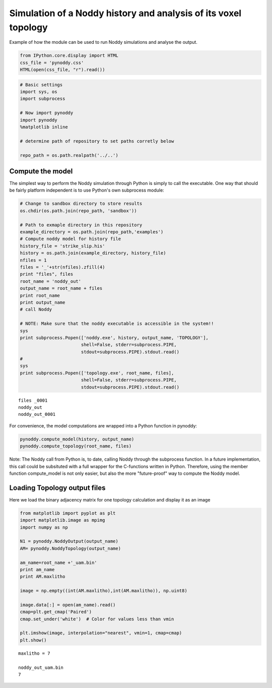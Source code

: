 
Simulation of a Noddy history and analysis of its voxel topology
================================================================

Example of how the module can be used to run Noddy simulations and
analyse the output.

.. code:: python

    from IPython.core.display import HTML
    css_file = 'pynoddy.css'
    HTML(open(css_file, "r").read())




.. raw:: html

    <link href='http://fonts.googleapis.com/css?family=Alegreya+Sans:100,300,400,500,700,800,900,100italic,300italic,400italic,500italic,700italic,800italic,900italic' rel='stylesheet' type='text/css'>
    <link href='http://fonts.googleapis.com/css?family=Arvo:400,700,400italic' rel='stylesheet' type='text/css'>
    <link href='http://fonts.googleapis.com/css?family=PT+Mono' rel='stylesheet' type='text/css'>
    <link href='http://fonts.googleapis.com/css?family=Shadows+Into+Light' rel='stylesheet' type='text/css'>
    <link rel="stylesheet" type="text/css" href="http://fonts.googleapis.com/css?family=Tangerine">
    <link href='http://fonts.googleapis.com/css?family=Philosopher:400,700,400italic,700italic' rel='stylesheet' type='text/css'>
    <link href='http://fonts.googleapis.com/css?family=Libre+Baskerville:400,400italic' rel='stylesheet' type='text/css'>
    <link href='http://fonts.googleapis.com/css?family=Lora:400,400italic' rel='stylesheet' type='text/css'>
    <link href='http://fonts.googleapis.com/css?family=Karla:400,400italic' rel='stylesheet' type='text/css'>
    
    <style>
    
    @font-face {
        font-family: "Computer Modern";
        src: url('http://mirrors.ctan.org/fonts/cm-unicode/fonts/otf/cmunss.otf');
    }
    
    #notebook_panel { /* main background */
        background: #888;
        color: #f6f6f6;
    }
    
    div.cell { /* set cell width to about 80 chars */
        width: 800px;
    }
    
    div #notebook { /* centre the content */
        background: #fff; /* white background for content */
        width: 1000px;
        margin: auto;
        padding-left: 1em;
    }
    
    #notebook li { /* More space between bullet points */
    margin-top:0.8em;
    }
    
    /* draw border around running cells */
    div.cell.border-box-sizing.code_cell.running { 
        border: 3px solid #111;
    }
    
    /* Put a solid color box around each cell and its output, visually linking them together */
    div.cell.code_cell {
        background: #ddd;  /* rgba(230,230,230,1.0);  */
        border-radius: 10px; /* rounded borders */
        width: 900px;
        padding: 1em;
        margin-top: 1em;
    }
    
    div.text_cell_render{
        font-family: 'Arvo' sans-serif;
        line-height: 130%;
        font-size: 115%;
        width:700px;
        margin-left:auto;
        margin-right:auto;
    }
    
    
    /* Formatting for header cells */
    .text_cell_render h1 {
        font-family: 'Alegreya Sans', sans-serif;
        /* font-family: 'Tangerine', serif; */
        /* font-family: 'Libre Baskerville', serif; */
        /* font-family: 'Karla', sans-serif;
        /* font-family: 'Lora', serif; */
        font-size: 50px;
        text-align: center;
        /* font-style: italic; */
        font-weight: 400;
        /* font-size: 40pt; */
        /* text-shadow: 4px 4px 4px #aaa; */
        line-height: 120%;
        color: rgb(12,85,97);
        margin-bottom: .5em;
        margin-top: 0.1em;
        display: block;
    }	
    .text_cell_render h2 {
        /* font-family: 'Arial', serif; */
        /* font-family: 'Lora', serif; */
        font-family: 'Alegreya Sans', sans-serif;
        font-weight: 700;
        font-size: 24pt;
        line-height: 100%;
        /* color: rgb(171,165,131); */
        color: rgb(12,85,97);
        margin-bottom: 0.1em;
        margin-top: 0.1em;
        display: block;
    }	
    
    .text_cell_render h3 {
        font-family: 'Arial', serif;
        margin-top:12px;
        margin-bottom: 3px;
        font-style: italic;
        color: rgb(95,92,72);
    }
    
    .text_cell_render h4 {
        font-family: 'Arial', serif;
    }
    
    .text_cell_render h5 {
        font-family: 'Alegreya Sans', sans-serif;
        font-weight: 300;
        font-size: 16pt;
        color: grey;
        font-style: italic;
        margin-bottom: .1em;
        margin-top: 0.1em;
        display: block;
    }
    
    .text_cell_render h6 {
        font-family: 'PT Mono', sans-serif;
        font-weight: 300;
        font-size: 10pt;
        color: grey;
        margin-bottom: 1px;
        margin-top: 1px;
    }
    
    .CodeMirror{
            font-family: "PT Mono";
            font-size: 100%;
    }
    
    </style>




.. code:: python

    # Basic settings
    import sys, os
    import subprocess
    
    # Now import pynoddy
    import pynoddy
    %matplotlib inline
    
    # determine path of repository to set paths corretly below
    
    repo_path = os.path.realpath('../..')

Compute the model
-----------------

The simplest way to perform the Noddy simulation through Python is
simply to call the executable. One way that should be fairly platform
independent is to use Python's own subprocess module:

.. code:: python

    # Change to sandbox directory to store results
    os.chdir(os.path.join(repo_path, 'sandbox'))
    
    # Path to exmaple directory in this repository
    example_directory = os.path.join(repo_path,'examples')
    # Compute noddy model for history file
    history_file = 'strike_slip.his'
    history = os.path.join(example_directory, history_file)
    nfiles = 1
    files = '_'+str(nfiles).zfill(4)
    print "files", files
    root_name = 'noddy_out'
    output_name = root_name + files
    print root_name
    print output_name
    # call Noddy
    
    # NOTE: Make sure that the noddy executable is accessible in the system!!
    sys
    print subprocess.Popen(['noddy.exe', history, output_name, 'TOPOLOGY'], 
                           shell=False, stderr=subprocess.PIPE, 
                           stdout=subprocess.PIPE).stdout.read()
    #
    sys
    print subprocess.Popen(['topology.exe', root_name, files], 
                           shell=False, stderr=subprocess.PIPE, 
                           stdout=subprocess.PIPE).stdout.read()


.. parsed-literal::

    files _0001
    noddy_out
    noddy_out_0001
    
    


For convenience, the model computations are wrapped into a Python
function in pynoddy:

.. code:: python

    pynoddy.compute_model(history, output_name)
    pynoddy.compute_topology(root_name, files)


Note: The Noddy call from Python is, to date, calling Noddy through the
subprocess function. In a future implementation, this call could be
subsituted with a full wrapper for the C-functions written in Python.
Therefore, using the member function compute\_model is not only easier,
but also the more "future-proof" way to compute the Noddy model.

Loading Topology output files
-----------------------------

Here we load the binary adjacency matrix for one topology calculation
and display it as an image

.. code:: python

    from matplotlib import pyplot as plt
    import matplotlib.image as mpimg
    import numpy as np
    
    N1 = pynoddy.NoddyOutput(output_name)
    AM= pynoddy.NoddyTopology(output_name)
    
    am_name=root_name +'_uam.bin'
    print am_name
    print AM.maxlitho
    
    image = np.empty((int(AM.maxlitho),int(AM.maxlitho)), np.uint8)
    
    image.data[:] = open(am_name).read()
    cmap=plt.get_cmap('Paired')
    cmap.set_under('white')  # Color for values less than vmin
    
    plt.imshow(image, interpolation="nearest", vmin=1, cmap=cmap)
    plt.show()


.. parsed-literal::

    maxlitho = 7
    
    noddy_out_uam.bin
    7
    



.. image:: 12-Topology_files/12-Topology_9_1.png



